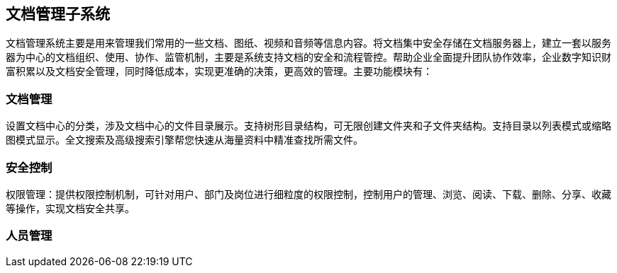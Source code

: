 == 文档管理子系统

文档管理系统主要是用来管理我们常用的一些文档、图纸、视频和音频等信息内容。将文档集中安全存储在文档服务器上，建立一套以服务器为中心的文档组织、使用、协作、监管机制，主要是系统支持文档的安全和流程管控。帮助企业全面提升团队协作效率，企业数字知识财富积累以及文档安全管理，同时降低成本，实现更准确的决策，更高效的管理。主要功能模块有：

=== 文档管理

设置文档中心的分类，涉及文档中心的文件目录展示。支持树形目录结构，可无限创建文件夹和子文件夹结构。支持目录以列表模式或缩略图模式显示。全文搜索及高级搜索引擎帮您快速从海量资料中精准查找所需文件。

=== 安全控制

权限管理：提供权限控制机制，可针对用户、部门及岗位进行细粒度的权限控制，控制用户的管理、浏览、阅读、下载、删除、分享、收藏等操作，实现文档安全共享。

=== 人员管理







